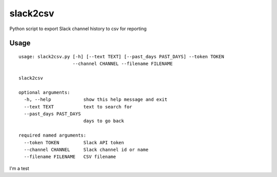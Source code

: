 slack2csv
=========

|CircleCI|

Python script to export Slack channel history to csv for reporting

Usage
-----

::

    usage: slack2csv.py [-h] [--text TEXT] [--past_days PAST_DAYS] --token TOKEN
                        --channel CHANNEL --filename FILENAME

    slack2csv

    optional arguments:
      -h, --help            show this help message and exit
      --text TEXT           text to search for
      --past_days PAST_DAYS
                            days to go back

    required named arguments:
      --token TOKEN         Slack API token
      --channel CHANNEL     Slack channel id or name
      --filename FILENAME   CSV filename

.. |CircleCI| image:: https://circleci.com/gh/drazisil/slack2csv.svg?style=shield
   :target: https://circleci.com/gh/drazisil/slack2csv

I'm a test
